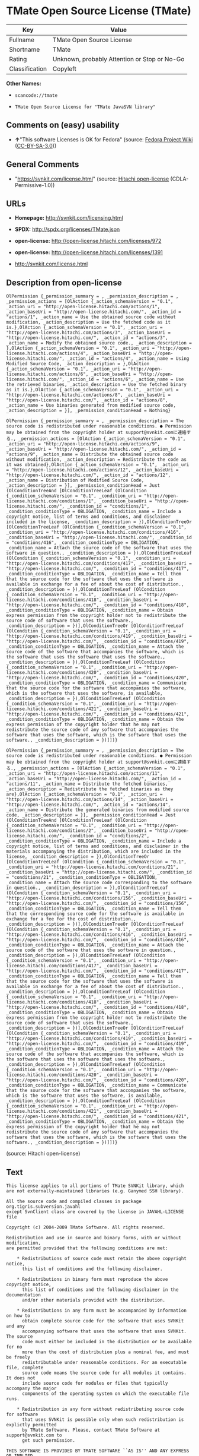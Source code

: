 * TMate Open Source License (TMate)

| Key              | Value                                          |
|------------------+------------------------------------------------|
| Fullname         | TMate Open Source License                      |
| Shortname        | TMate                                          |
| Rating           | Unknown, probably Attention or Stop or No-Go   |
| Classification   | Copyleft                                       |

*Other Names:*

- =scancode://tmate=

- =TMate Open Source License for "TMate JavaSVN library"=

** Comments on (easy) usability

- *↑*"This software Licenses is OK for Fedora" (source:
  [[https://fedoraproject.org/wiki/Licensing:Main?rd=Licensing][Fedora
  Project Wiki]]
  ([[https://creativecommons.org/licenses/by-sa/3.0/legalcode][CC-BY-SA-3.0]]))

** General Comments

- "https://svnkit.com/license.html" (source:
  [[https://github.com/Hitachi/open-license][Hitachi open-license]]
  (CDLA-Permissive-1.0))

** URLs

- *Homepage:* http://svnkit.com/licensing.html

- *SPDX:* http://spdx.org/licenses/TMate.json

- *open-license:* http://open-license.hitachi.com/licenses/972

- *open-license:* http://open-license.hitachi.com/licenses/1391

- http://svnkit.com/license.html

** Description from open-license

#+BEGIN_EXAMPLE
  OlPermission {_permission_summary = , _permission_description = , _permission_actions = [OlAction {_action_schemaVersion = "0.1", _action_uri = "http://open-license.hitachi.com/actions/1", _action_baseUri = "http://open-license.hitachi.com/", _action_id = "actions/1", _action_name = Use the obtained source code without modification, _action_description = Use the fetched code as it is.},OlAction {_action_schemaVersion = "0.1", _action_uri = "http://open-license.hitachi.com/actions/3", _action_baseUri = "http://open-license.hitachi.com/", _action_id = "actions/3", _action_name = Modify the obtained source code., _action_description = },OlAction {_action_schemaVersion = "0.1", _action_uri = "http://open-license.hitachi.com/actions/4", _action_baseUri = "http://open-license.hitachi.com/", _action_id = "actions/4", _action_name = Using Modified Source Code, _action_description = },OlAction {_action_schemaVersion = "0.1", _action_uri = "http://open-license.hitachi.com/actions/6", _action_baseUri = "http://open-license.hitachi.com/", _action_id = "actions/6", _action_name = Use the retrieved binaries, _action_description = Use the fetched binary as it is.},OlAction {_action_schemaVersion = "0.1", _action_uri = "http://open-license.hitachi.com/actions/8", _action_baseUri = "http://open-license.hitachi.com/", _action_id = "actions/8", _action_name = Use binaries generated from modified source code, _action_description = }], _permission_conditionHead = Nothing}
#+END_EXAMPLE

#+BEGIN_EXAMPLE
  OlPermission {_permission_summary = , _permission_description = The source code is redistributed under reasonable conditions. ● Permission may be obtained from the copyright holder at support@svnkit.comに連絡する., _permission_actions = [OlAction {_action_schemaVersion = "0.1", _action_uri = "http://open-license.hitachi.com/actions/9", _action_baseUri = "http://open-license.hitachi.com/", _action_id = "actions/9", _action_name = Distribute the obtained source code without modification, _action_description = Redistribute the code as it was obtained},OlAction {_action_schemaVersion = "0.1", _action_uri = "http://open-license.hitachi.com/actions/12", _action_baseUri = "http://open-license.hitachi.com/", _action_id = "actions/12", _action_name = Distribution of Modified Source Code, _action_description = }], _permission_conditionHead = Just (OlConditionTreeAnd [OlConditionTreeLeaf (OlCondition {_condition_schemaVersion = "0.1", _condition_uri = "http://open-license.hitachi.com/conditions/1", _condition_baseUri = "http://open-license.hitachi.com/", _condition_id = "conditions/1", _condition_conditionType = OBLIGATION, _condition_name = Include a copyright notice, list of terms and conditions, and disclaimer included in the license, _condition_description = }),OlConditionTreeOr [OlConditionTreeLeaf (OlCondition {_condition_schemaVersion = "0.1", _condition_uri = "http://open-license.hitachi.com/conditions/416", _condition_baseUri = "http://open-license.hitachi.com/", _condition_id = "conditions/416", _condition_conditionType = OBLIGATION, _condition_name = Attach the source code of the software that uses the software in question., _condition_description = }),OlConditionTreeLeaf (OlCondition {_condition_schemaVersion = "0.1", _condition_uri = "http://open-license.hitachi.com/conditions/417", _condition_baseUri = "http://open-license.hitachi.com/", _condition_id = "conditions/417", _condition_conditionType = OBLIGATION, _condition_name = Tell them that the source code for the software that uses the software is available in exchange for a fee of about the cost of distribution., _condition_description = }),OlConditionTreeLeaf (OlCondition {_condition_schemaVersion = "0.1", _condition_uri = "http://open-license.hitachi.com/conditions/418", _condition_baseUri = "http://open-license.hitachi.com/", _condition_id = "conditions/418", _condition_conditionType = OBLIGATION, _condition_name = Obtain express permission from the copyright holder not to redistribute the source code of software that uses the software., _condition_description = })],OlConditionTreeOr [OlConditionTreeLeaf (OlCondition {_condition_schemaVersion = "0.1", _condition_uri = "http://open-license.hitachi.com/conditions/419", _condition_baseUri = "http://open-license.hitachi.com/", _condition_id = "conditions/419", _condition_conditionType = OBLIGATION, _condition_name = Attach the source code of the software that accompanies the software, which is the software that uses the software that uses the software., _condition_description = }),OlConditionTreeLeaf (OlCondition {_condition_schemaVersion = "0.1", _condition_uri = "http://open-license.hitachi.com/conditions/420", _condition_baseUri = "http://open-license.hitachi.com/", _condition_id = "conditions/420", _condition_conditionType = OBLIGATION, _condition_name = Communicate that the source code for the software that accompanies the software, which is the software that uses the software, is available, _condition_description = }),OlConditionTreeLeaf (OlCondition {_condition_schemaVersion = "0.1", _condition_uri = "http://open-license.hitachi.com/conditions/421", _condition_baseUri = "http://open-license.hitachi.com/", _condition_id = "conditions/421", _condition_conditionType = OBLIGATION, _condition_name = Obtain the express permission of the copyright holder that he may not redistribute the source code of any software that accompanies the software that uses the software, which is the software that uses the software., _condition_description = })]])}
#+END_EXAMPLE

#+BEGIN_EXAMPLE
  OlPermission {_permission_summary = , _permission_description = The source code is redistributed under reasonable conditions. ● Permission may be obtained from the copyright holder at support@svnkit.comに連絡する., _permission_actions = [OlAction {_action_schemaVersion = "0.1", _action_uri = "http://open-license.hitachi.com/actions/11", _action_baseUri = "http://open-license.hitachi.com/", _action_id = "actions/11", _action_name = Distribute the fetched binaries, _action_description = Redistribute the fetched binaries as they are},OlAction {_action_schemaVersion = "0.1", _action_uri = "http://open-license.hitachi.com/actions/14", _action_baseUri = "http://open-license.hitachi.com/", _action_id = "actions/14", _action_name = Distribute the generated binaries from modified source code, _action_description = }], _permission_conditionHead = Just (OlConditionTreeAnd [OlConditionTreeLeaf (OlCondition {_condition_schemaVersion = "0.1", _condition_uri = "http://open-license.hitachi.com/conditions/2", _condition_baseUri = "http://open-license.hitachi.com/", _condition_id = "conditions/2", _condition_conditionType = OBLIGATION, _condition_name = Include a copyright notice, list of terms and conditions, and disclaimer in the materials accompanying the distribution, which are included in the license, _condition_description = }),OlConditionTreeOr [OlConditionTreeLeaf (OlCondition {_condition_schemaVersion = "0.1", _condition_uri = "http://open-license.hitachi.com/conditions/21", _condition_baseUri = "http://open-license.hitachi.com/", _condition_id = "conditions/21", _condition_conditionType = OBLIGATION, _condition_name = Attach the source code corresponding to the software in question., _condition_description = }),OlConditionTreeLeaf (OlCondition {_condition_schemaVersion = "0.1", _condition_uri = "http://open-license.hitachi.com/conditions/156", _condition_baseUri = "http://open-license.hitachi.com/", _condition_id = "conditions/156", _condition_conditionType = OBLIGATION, _condition_name = Tell them that the corresponding source code for the software is available in exchange for a fee for the cost of distribution., _condition_description = })],OlConditionTreeOr [OlConditionTreeLeaf (OlCondition {_condition_schemaVersion = "0.1", _condition_uri = "http://open-license.hitachi.com/conditions/416", _condition_baseUri = "http://open-license.hitachi.com/", _condition_id = "conditions/416", _condition_conditionType = OBLIGATION, _condition_name = Attach the source code of the software that uses the software in question., _condition_description = }),OlConditionTreeLeaf (OlCondition {_condition_schemaVersion = "0.1", _condition_uri = "http://open-license.hitachi.com/conditions/417", _condition_baseUri = "http://open-license.hitachi.com/", _condition_id = "conditions/417", _condition_conditionType = OBLIGATION, _condition_name = Tell them that the source code for the software that uses the software is available in exchange for a fee of about the cost of distribution., _condition_description = }),OlConditionTreeLeaf (OlCondition {_condition_schemaVersion = "0.1", _condition_uri = "http://open-license.hitachi.com/conditions/418", _condition_baseUri = "http://open-license.hitachi.com/", _condition_id = "conditions/418", _condition_conditionType = OBLIGATION, _condition_name = Obtain express permission from the copyright holder not to redistribute the source code of software that uses the software., _condition_description = })],OlConditionTreeOr [OlConditionTreeLeaf (OlCondition {_condition_schemaVersion = "0.1", _condition_uri = "http://open-license.hitachi.com/conditions/419", _condition_baseUri = "http://open-license.hitachi.com/", _condition_id = "conditions/419", _condition_conditionType = OBLIGATION, _condition_name = Attach the source code of the software that accompanies the software, which is the software that uses the software that uses the software., _condition_description = }),OlConditionTreeLeaf (OlCondition {_condition_schemaVersion = "0.1", _condition_uri = "http://open-license.hitachi.com/conditions/420", _condition_baseUri = "http://open-license.hitachi.com/", _condition_id = "conditions/420", _condition_conditionType = OBLIGATION, _condition_name = Communicate that the source code for the software that accompanies the software, which is the software that uses the software, is available, _condition_description = }),OlConditionTreeLeaf (OlCondition {_condition_schemaVersion = "0.1", _condition_uri = "http://open-license.hitachi.com/conditions/421", _condition_baseUri = "http://open-license.hitachi.com/", _condition_id = "conditions/421", _condition_conditionType = OBLIGATION, _condition_name = Obtain the express permission of the copyright holder that he may not redistribute the source code of any software that accompanies the software that uses the software, which is the software that uses the software., _condition_description = })]])}
#+END_EXAMPLE

(source: Hitachi open-license)

** Text

#+BEGIN_EXAMPLE
  This license applies to all portions of TMate SVNKit library, which 
  are not externally-maintained libraries (e.g. Ganymed SSH library).

  All the source code and compiled classes in package org.tigris.subversion.javahl
  except SvnClient class are covered by the license in JAVAHL-LICENSE file

  Copyright (c) 2004-2009 TMate Software. All rights reserved.

  Redistribution and use in source and binary forms, with or without modification, 
  are permitted provided that the following conditions are met:

      * Redistributions of source code must retain the above copyright notice, 
        this list of conditions and the following disclaimer.
        
      * Redistributions in binary form must reproduce the above copyright notice, 
        this list of conditions and the following disclaimer in the documentation 
        and/or other materials provided with the distribution.
        
      * Redistributions in any form must be accompanied by information on how to 
        obtain complete source code for the software that uses SVNKit and any 
        accompanying software that uses the software that uses SVNKit. The source 
        code must either be included in the distribution or be available for no 
        more than the cost of distribution plus a nominal fee, and must be freely 
        redistributable under reasonable conditions. For an executable file, complete 
        source code means the source code for all modules it contains. It does not 
        include source code for modules or files that typically accompany the major 
        components of the operating system on which the executable file runs.
        
      * Redistribution in any form without redistributing source code for software 
        that uses SVNKit is possible only when such redistribution is explictly permitted 
        by TMate Software. Please, contact TMate Software at support@svnkit.com to 
        get such permission.

  THIS SOFTWARE IS PROVIDED BY TMATE SOFTWARE ``AS IS'' AND ANY EXPRESS OR IMPLIED
  WARRANTIES, INCLUDING, BUT NOT LIMITED TO, THE IMPLIED WARRANTIES OF 
  MERCHANTABILITY, FITNESS FOR A PARTICULAR PURPOSE, OR NON-INFRINGEMENT, ARE 
  DISCLAIMED. 

  IN NO EVENT SHALL TMATE SOFTWARE BE LIABLE FOR ANY DIRECT, INDIRECT, 
  INCIDENTAL, SPECIAL, EXEMPLARY, OR CONSEQUENTIAL DAMAGES (INCLUDING, BUT NOT 
  LIMITED TO, PROCUREMENT OF SUBSTITUTE GOODS OR SERVICES; LOSS OF USE, DATA, OR 
  PROFITS; OR BUSINESS INTERRUPTION) HOWEVER CAUSED AND ON ANY THEORY OF 
  LIABILITY, WHETHER IN CONTRACT, STRICT LIABILITY, OR TORT (INCLUDING NEGLIGENCE 
  OR OTHERWISE) ARISING IN ANY WAY OUT OF THE USE OF THIS SOFTWARE, EVEN IF 
  ADVISED OF THE POSSIBILITY OF SUCH DAMAGE.
#+END_EXAMPLE

--------------

** Raw Data

*** Facts

- LicenseName

- [[https://spdx.org/licenses/TMate.html][SPDX]] (all data [in this
  repository] is generated)

- [[https://github.com/nexB/scancode-toolkit/blob/develop/src/licensedcode/data/licenses/tmate.yml][Scancode]]
  (CC0-1.0)

- [[https://fedoraproject.org/wiki/Licensing:Main?rd=Licensing][Fedora
  Project Wiki]]
  ([[https://creativecommons.org/licenses/by-sa/3.0/legalcode][CC-BY-SA-3.0]])

- [[https://github.com/Hitachi/open-license][Hitachi open-license]]
  (CDLA-Permissive-1.0)

- [[https://github.com/Hitachi/open-license][Hitachi open-license]]
  (CDLA-Permissive-1.0)

*** Raw JSON

#+BEGIN_EXAMPLE
  {
      "__impliedNames": [
          "TMate",
          "TMate Open Source License",
          "scancode://tmate",
          "TMate Open Source License for \"TMate JavaSVN library\""
      ],
      "__impliedId": "TMate",
      "__isFsfFree": true,
      "__impliedAmbiguousNames": [
          "TMate"
      ],
      "__impliedComments": [
          [
              "Hitachi open-license",
              [
                  "https://svnkit.com/license.html"
              ]
          ]
      ],
      "facts": {
          "LicenseName": {
              "implications": {
                  "__impliedNames": [
                      "TMate"
                  ],
                  "__impliedId": "TMate"
              },
              "shortname": "TMate",
              "otherNames": []
          },
          "SPDX": {
              "isSPDXLicenseDeprecated": false,
              "spdxFullName": "TMate Open Source License",
              "spdxDetailsURL": "http://spdx.org/licenses/TMate.json",
              "_sourceURL": "https://spdx.org/licenses/TMate.html",
              "spdxLicIsOSIApproved": false,
              "spdxSeeAlso": [
                  "http://svnkit.com/license.html"
              ],
              "_implications": {
                  "__impliedNames": [
                      "TMate",
                      "TMate Open Source License"
                  ],
                  "__impliedId": "TMate",
                  "__isOsiApproved": false,
                  "__impliedURLs": [
                      [
                          "SPDX",
                          "http://spdx.org/licenses/TMate.json"
                      ],
                      [
                          null,
                          "http://svnkit.com/license.html"
                      ]
                  ]
              },
              "spdxLicenseId": "TMate"
          },
          "Fedora Project Wiki": {
              "GPLv2 Compat?": "NO",
              "rating": "Good",
              "Upstream URL": "http://svnkit.com/license.html",
              "GPLv3 Compat?": "NO",
              "Short Name": "TMate",
              "licenseType": "license",
              "_sourceURL": "https://fedoraproject.org/wiki/Licensing:Main?rd=Licensing",
              "Full Name": "TMate Open Source License",
              "FSF Free?": "Yes",
              "_implications": {
                  "__impliedNames": [
                      "TMate Open Source License"
                  ],
                  "__isFsfFree": true,
                  "__impliedAmbiguousNames": [
                      "TMate"
                  ],
                  "__impliedJudgement": [
                      [
                          "Fedora Project Wiki",
                          {
                              "tag": "PositiveJudgement",
                              "contents": "This software Licenses is OK for Fedora"
                          }
                      ]
                  ]
              }
          },
          "Scancode": {
              "otherUrls": null,
              "homepageUrl": "http://svnkit.com/licensing.html",
              "shortName": "TMate Open Source License",
              "textUrls": null,
              "text": "This license applies to all portions of TMate SVNKit library, which \nare not externally-maintained libraries (e.g. Ganymed SSH library).\n\nAll the source code and compiled classes in package org.tigris.subversion.javahl\nexcept SvnClient class are covered by the license in JAVAHL-LICENSE file\n\nCopyright (c) 2004-2009 TMate Software. All rights reserved.\n\nRedistribution and use in source and binary forms, with or without modification, \nare permitted provided that the following conditions are met:\n\n    * Redistributions of source code must retain the above copyright notice, \n      this list of conditions and the following disclaimer.\n      \n    * Redistributions in binary form must reproduce the above copyright notice, \n      this list of conditions and the following disclaimer in the documentation \n      and/or other materials provided with the distribution.\n      \n    * Redistributions in any form must be accompanied by information on how to \n      obtain complete source code for the software that uses SVNKit and any \n      accompanying software that uses the software that uses SVNKit. The source \n      code must either be included in the distribution or be available for no \n      more than the cost of distribution plus a nominal fee, and must be freely \n      redistributable under reasonable conditions. For an executable file, complete \n      source code means the source code for all modules it contains. It does not \n      include source code for modules or files that typically accompany the major \n      components of the operating system on which the executable file runs.\n      \n    * Redistribution in any form without redistributing source code for software \n      that uses SVNKit is possible only when such redistribution is explictly permitted \n      by TMate Software. Please, contact TMate Software at support@svnkit.com to \n      get such permission.\n\nTHIS SOFTWARE IS PROVIDED BY TMATE SOFTWARE ``AS IS'' AND ANY EXPRESS OR IMPLIED\nWARRANTIES, INCLUDING, BUT NOT LIMITED TO, THE IMPLIED WARRANTIES OF \nMERCHANTABILITY, FITNESS FOR A PARTICULAR PURPOSE, OR NON-INFRINGEMENT, ARE \nDISCLAIMED. \n\nIN NO EVENT SHALL TMATE SOFTWARE BE LIABLE FOR ANY DIRECT, INDIRECT, \nINCIDENTAL, SPECIAL, EXEMPLARY, OR CONSEQUENTIAL DAMAGES (INCLUDING, BUT NOT \nLIMITED TO, PROCUREMENT OF SUBSTITUTE GOODS OR SERVICES; LOSS OF USE, DATA, OR \nPROFITS; OR BUSINESS INTERRUPTION) HOWEVER CAUSED AND ON ANY THEORY OF \nLIABILITY, WHETHER IN CONTRACT, STRICT LIABILITY, OR TORT (INCLUDING NEGLIGENCE \nOR OTHERWISE) ARISING IN ANY WAY OUT OF THE USE OF THIS SOFTWARE, EVEN IF \nADVISED OF THE POSSIBILITY OF SUCH DAMAGE.",
              "category": "Copyleft",
              "osiUrl": null,
              "owner": "SVNKit (TMate)",
              "_sourceURL": "https://github.com/nexB/scancode-toolkit/blob/develop/src/licensedcode/data/licenses/tmate.yml",
              "key": "tmate",
              "name": "TMate Open Source License",
              "spdxId": "TMate",
              "notes": null,
              "_implications": {
                  "__impliedNames": [
                      "scancode://tmate",
                      "TMate Open Source License",
                      "TMate"
                  ],
                  "__impliedId": "TMate",
                  "__impliedCopyleft": [
                      [
                          "Scancode",
                          "Copyleft"
                      ]
                  ],
                  "__calculatedCopyleft": "Copyleft",
                  "__impliedText": "This license applies to all portions of TMate SVNKit library, which \nare not externally-maintained libraries (e.g. Ganymed SSH library).\n\nAll the source code and compiled classes in package org.tigris.subversion.javahl\nexcept SvnClient class are covered by the license in JAVAHL-LICENSE file\n\nCopyright (c) 2004-2009 TMate Software. All rights reserved.\n\nRedistribution and use in source and binary forms, with or without modification, \nare permitted provided that the following conditions are met:\n\n    * Redistributions of source code must retain the above copyright notice, \n      this list of conditions and the following disclaimer.\n      \n    * Redistributions in binary form must reproduce the above copyright notice, \n      this list of conditions and the following disclaimer in the documentation \n      and/or other materials provided with the distribution.\n      \n    * Redistributions in any form must be accompanied by information on how to \n      obtain complete source code for the software that uses SVNKit and any \n      accompanying software that uses the software that uses SVNKit. The source \n      code must either be included in the distribution or be available for no \n      more than the cost of distribution plus a nominal fee, and must be freely \n      redistributable under reasonable conditions. For an executable file, complete \n      source code means the source code for all modules it contains. It does not \n      include source code for modules or files that typically accompany the major \n      components of the operating system on which the executable file runs.\n      \n    * Redistribution in any form without redistributing source code for software \n      that uses SVNKit is possible only when such redistribution is explictly permitted \n      by TMate Software. Please, contact TMate Software at support@svnkit.com to \n      get such permission.\n\nTHIS SOFTWARE IS PROVIDED BY TMATE SOFTWARE ``AS IS'' AND ANY EXPRESS OR IMPLIED\nWARRANTIES, INCLUDING, BUT NOT LIMITED TO, THE IMPLIED WARRANTIES OF \nMERCHANTABILITY, FITNESS FOR A PARTICULAR PURPOSE, OR NON-INFRINGEMENT, ARE \nDISCLAIMED. \n\nIN NO EVENT SHALL TMATE SOFTWARE BE LIABLE FOR ANY DIRECT, INDIRECT, \nINCIDENTAL, SPECIAL, EXEMPLARY, OR CONSEQUENTIAL DAMAGES (INCLUDING, BUT NOT \nLIMITED TO, PROCUREMENT OF SUBSTITUTE GOODS OR SERVICES; LOSS OF USE, DATA, OR \nPROFITS; OR BUSINESS INTERRUPTION) HOWEVER CAUSED AND ON ANY THEORY OF \nLIABILITY, WHETHER IN CONTRACT, STRICT LIABILITY, OR TORT (INCLUDING NEGLIGENCE \nOR OTHERWISE) ARISING IN ANY WAY OUT OF THE USE OF THIS SOFTWARE, EVEN IF \nADVISED OF THE POSSIBILITY OF SUCH DAMAGE.",
                  "__impliedURLs": [
                      [
                          "Homepage",
                          "http://svnkit.com/licensing.html"
                      ]
                  ]
              }
          },
          "Hitachi open-license": {
              "summary": "https://svnkit.com/license.html",
              "permissionsStr": "[OlPermission {_permission_summary = , _permission_description = , _permission_actions = [OlAction {_action_schemaVersion = \"0.1\", _action_uri = \"http://open-license.hitachi.com/actions/1\", _action_baseUri = \"http://open-license.hitachi.com/\", _action_id = \"actions/1\", _action_name = Use the obtained source code without modification, _action_description = Use the fetched code as it is.},OlAction {_action_schemaVersion = \"0.1\", _action_uri = \"http://open-license.hitachi.com/actions/3\", _action_baseUri = \"http://open-license.hitachi.com/\", _action_id = \"actions/3\", _action_name = Modify the obtained source code., _action_description = },OlAction {_action_schemaVersion = \"0.1\", _action_uri = \"http://open-license.hitachi.com/actions/4\", _action_baseUri = \"http://open-license.hitachi.com/\", _action_id = \"actions/4\", _action_name = Using Modified Source Code, _action_description = },OlAction {_action_schemaVersion = \"0.1\", _action_uri = \"http://open-license.hitachi.com/actions/6\", _action_baseUri = \"http://open-license.hitachi.com/\", _action_id = \"actions/6\", _action_name = Use the retrieved binaries, _action_description = Use the fetched binary as it is.},OlAction {_action_schemaVersion = \"0.1\", _action_uri = \"http://open-license.hitachi.com/actions/8\", _action_baseUri = \"http://open-license.hitachi.com/\", _action_id = \"actions/8\", _action_name = Use binaries generated from modified source code, _action_description = }], _permission_conditionHead = Nothing},OlPermission {_permission_summary = , _permission_description = The source code is redistributed under reasonable conditions. â Permission may be obtained from the copyright holder at support@svnkit.comã«é£çµ¡ãã., _permission_actions = [OlAction {_action_schemaVersion = \"0.1\", _action_uri = \"http://open-license.hitachi.com/actions/9\", _action_baseUri = \"http://open-license.hitachi.com/\", _action_id = \"actions/9\", _action_name = Distribute the obtained source code without modification, _action_description = Redistribute the code as it was obtained},OlAction {_action_schemaVersion = \"0.1\", _action_uri = \"http://open-license.hitachi.com/actions/12\", _action_baseUri = \"http://open-license.hitachi.com/\", _action_id = \"actions/12\", _action_name = Distribution of Modified Source Code, _action_description = }], _permission_conditionHead = Just (OlConditionTreeAnd [OlConditionTreeLeaf (OlCondition {_condition_schemaVersion = \"0.1\", _condition_uri = \"http://open-license.hitachi.com/conditions/1\", _condition_baseUri = \"http://open-license.hitachi.com/\", _condition_id = \"conditions/1\", _condition_conditionType = OBLIGATION, _condition_name = Include a copyright notice, list of terms and conditions, and disclaimer included in the license, _condition_description = }),OlConditionTreeOr [OlConditionTreeLeaf (OlCondition {_condition_schemaVersion = \"0.1\", _condition_uri = \"http://open-license.hitachi.com/conditions/416\", _condition_baseUri = \"http://open-license.hitachi.com/\", _condition_id = \"conditions/416\", _condition_conditionType = OBLIGATION, _condition_name = Attach the source code of the software that uses the software in question., _condition_description = }),OlConditionTreeLeaf (OlCondition {_condition_schemaVersion = \"0.1\", _condition_uri = \"http://open-license.hitachi.com/conditions/417\", _condition_baseUri = \"http://open-license.hitachi.com/\", _condition_id = \"conditions/417\", _condition_conditionType = OBLIGATION, _condition_name = Tell them that the source code for the software that uses the software is available in exchange for a fee of about the cost of distribution., _condition_description = }),OlConditionTreeLeaf (OlCondition {_condition_schemaVersion = \"0.1\", _condition_uri = \"http://open-license.hitachi.com/conditions/418\", _condition_baseUri = \"http://open-license.hitachi.com/\", _condition_id = \"conditions/418\", _condition_conditionType = OBLIGATION, _condition_name = Obtain express permission from the copyright holder not to redistribute the source code of software that uses the software., _condition_description = })],OlConditionTreeOr [OlConditionTreeLeaf (OlCondition {_condition_schemaVersion = \"0.1\", _condition_uri = \"http://open-license.hitachi.com/conditions/419\", _condition_baseUri = \"http://open-license.hitachi.com/\", _condition_id = \"conditions/419\", _condition_conditionType = OBLIGATION, _condition_name = Attach the source code of the software that accompanies the software, which is the software that uses the software that uses the software., _condition_description = }),OlConditionTreeLeaf (OlCondition {_condition_schemaVersion = \"0.1\", _condition_uri = \"http://open-license.hitachi.com/conditions/420\", _condition_baseUri = \"http://open-license.hitachi.com/\", _condition_id = \"conditions/420\", _condition_conditionType = OBLIGATION, _condition_name = Communicate that the source code for the software that accompanies the software, which is the software that uses the software, is available, _condition_description = }),OlConditionTreeLeaf (OlCondition {_condition_schemaVersion = \"0.1\", _condition_uri = \"http://open-license.hitachi.com/conditions/421\", _condition_baseUri = \"http://open-license.hitachi.com/\", _condition_id = \"conditions/421\", _condition_conditionType = OBLIGATION, _condition_name = Obtain the express permission of the copyright holder that he may not redistribute the source code of any software that accompanies the software that uses the software, which is the software that uses the software., _condition_description = })]])},OlPermission {_permission_summary = , _permission_description = The source code is redistributed under reasonable conditions. â Permission may be obtained from the copyright holder at support@svnkit.comã«é£çµ¡ãã., _permission_actions = [OlAction {_action_schemaVersion = \"0.1\", _action_uri = \"http://open-license.hitachi.com/actions/11\", _action_baseUri = \"http://open-license.hitachi.com/\", _action_id = \"actions/11\", _action_name = Distribute the fetched binaries, _action_description = Redistribute the fetched binaries as they are},OlAction {_action_schemaVersion = \"0.1\", _action_uri = \"http://open-license.hitachi.com/actions/14\", _action_baseUri = \"http://open-license.hitachi.com/\", _action_id = \"actions/14\", _action_name = Distribute the generated binaries from modified source code, _action_description = }], _permission_conditionHead = Just (OlConditionTreeAnd [OlConditionTreeLeaf (OlCondition {_condition_schemaVersion = \"0.1\", _condition_uri = \"http://open-license.hitachi.com/conditions/2\", _condition_baseUri = \"http://open-license.hitachi.com/\", _condition_id = \"conditions/2\", _condition_conditionType = OBLIGATION, _condition_name = Include a copyright notice, list of terms and conditions, and disclaimer in the materials accompanying the distribution, which are included in the license, _condition_description = }),OlConditionTreeOr [OlConditionTreeLeaf (OlCondition {_condition_schemaVersion = \"0.1\", _condition_uri = \"http://open-license.hitachi.com/conditions/21\", _condition_baseUri = \"http://open-license.hitachi.com/\", _condition_id = \"conditions/21\", _condition_conditionType = OBLIGATION, _condition_name = Attach the source code corresponding to the software in question., _condition_description = }),OlConditionTreeLeaf (OlCondition {_condition_schemaVersion = \"0.1\", _condition_uri = \"http://open-license.hitachi.com/conditions/156\", _condition_baseUri = \"http://open-license.hitachi.com/\", _condition_id = \"conditions/156\", _condition_conditionType = OBLIGATION, _condition_name = Tell them that the corresponding source code for the software is available in exchange for a fee for the cost of distribution., _condition_description = })],OlConditionTreeOr [OlConditionTreeLeaf (OlCondition {_condition_schemaVersion = \"0.1\", _condition_uri = \"http://open-license.hitachi.com/conditions/416\", _condition_baseUri = \"http://open-license.hitachi.com/\", _condition_id = \"conditions/416\", _condition_conditionType = OBLIGATION, _condition_name = Attach the source code of the software that uses the software in question., _condition_description = }),OlConditionTreeLeaf (OlCondition {_condition_schemaVersion = \"0.1\", _condition_uri = \"http://open-license.hitachi.com/conditions/417\", _condition_baseUri = \"http://open-license.hitachi.com/\", _condition_id = \"conditions/417\", _condition_conditionType = OBLIGATION, _condition_name = Tell them that the source code for the software that uses the software is available in exchange for a fee of about the cost of distribution., _condition_description = }),OlConditionTreeLeaf (OlCondition {_condition_schemaVersion = \"0.1\", _condition_uri = \"http://open-license.hitachi.com/conditions/418\", _condition_baseUri = \"http://open-license.hitachi.com/\", _condition_id = \"conditions/418\", _condition_conditionType = OBLIGATION, _condition_name = Obtain express permission from the copyright holder not to redistribute the source code of software that uses the software., _condition_description = })],OlConditionTreeOr [OlConditionTreeLeaf (OlCondition {_condition_schemaVersion = \"0.1\", _condition_uri = \"http://open-license.hitachi.com/conditions/419\", _condition_baseUri = \"http://open-license.hitachi.com/\", _condition_id = \"conditions/419\", _condition_conditionType = OBLIGATION, _condition_name = Attach the source code of the software that accompanies the software, which is the software that uses the software that uses the software., _condition_description = }),OlConditionTreeLeaf (OlCondition {_condition_schemaVersion = \"0.1\", _condition_uri = \"http://open-license.hitachi.com/conditions/420\", _condition_baseUri = \"http://open-license.hitachi.com/\", _condition_id = \"conditions/420\", _condition_conditionType = OBLIGATION, _condition_name = Communicate that the source code for the software that accompanies the software, which is the software that uses the software, is available, _condition_description = }),OlConditionTreeLeaf (OlCondition {_condition_schemaVersion = \"0.1\", _condition_uri = \"http://open-license.hitachi.com/conditions/421\", _condition_baseUri = \"http://open-license.hitachi.com/\", _condition_id = \"conditions/421\", _condition_conditionType = OBLIGATION, _condition_name = Obtain the express permission of the copyright holder that he may not redistribute the source code of any software that accompanies the software that uses the software, which is the software that uses the software., _condition_description = })]])}]",
              "notices": [
                  {
                      "content": "the software is provided by the copyright holder \"as-is\" and without any warranties of any kind, either express or implied, including, but not limited to, warranties of merchantability, fitness for a particular purpose, and non-infringement. The warranties include, but are not limited to, the implied warranties of commercial applicability, fitness for a particular purpose, and non-infringement.",
                      "description": "There is no guarantee."
                  },
                  {
                      "content": "The copyright holder may be liable for direct, indirect, and incidental damages arising from the use of the software, regardless of the cause of the damage, and regardless of whether the liability is based on contract, strict liability, or tort (including negligence), even if he or she has been advised of the possibility of such damages. in no event shall you be liable for any damages, incidental, special, exemplary, or consequential damages (including, but not limited to, compensation for procurement of substitute or substitute services, loss of use, loss of data, loss of profits, or business interruption) "
                  }
              ],
              "_sourceURL": "http://open-license.hitachi.com/licenses/972",
              "content": "The TMate Open Source License.\r\n\r\nThis license applies to all portions of TMate SVNKit library, which \r\nare not externally-maintained libraries (e.g. Ganymed SSH library).\r\n\r\nAll the source code and compiled classes in package org.tigris.subversion.javahl\r\nexcept SvnClient class are covered by the license in JAVAHL-LICENSE file\r\n\r\nCopyright (c) 2004-2012 TMate Software. All rights reserved.\r\n\r\nRedistribution and use in source and binary forms, with or without modification, \r\nare permitted provided that the following conditions are met:\r\n\r\n    * Redistributions of source code must retain the above copyright notice, \r\n      this list of conditions and the following disclaimer.\r\n      \r\n    * Redistributions in binary form must reproduce the above copyright notice, \r\n      this list of conditions and the following disclaimer in the documentation \r\n      and/or other materials provided with the distribution.\r\n      \r\n    * Redistributions in any form must be accompanied by information on how to \r\n      obtain complete source code for the software that uses SVNKit and any \r\n      accompanying software that uses the software that uses SVNKit. The source \r\n      code must either be included in the distribution or be available for no \r\n      more than the cost of distribution plus a nominal fee, and must be freely \r\n      redistributable under reasonable conditions. For an executable file, complete \r\n      source code means the source code for all modules it contains. It does not \r\n      include source code for modules or files that typically accompany the major \r\n      components of the operating system on which the executable file runs.\r\n      \r\n    * Redistribution in any form without redistributing source code for software \r\n      that uses SVNKit is possible only when such redistribution is explictly permitted \r\n      by TMate Software. Please, contact TMate Software at support@svnkit.com to \r\n      get such permission.\r\n\r\nTHIS SOFTWARE IS PROVIDED BY TMATE SOFTWARE ``AS IS'' AND ANY EXPRESS OR IMPLIED\r\nWARRANTIES, INCLUDING, BUT NOT LIMITED TO, THE IMPLIED WARRANTIES OF \r\nMERCHANTABILITY, FITNESS FOR A PARTICULAR PURPOSE, OR NON-INFRINGEMENT, ARE \r\nDISCLAIMED. \r\n\r\nIN NO EVENT SHALL TMATE SOFTWARE BE LIABLE FOR ANY DIRECT, INDIRECT, \r\nINCIDENTAL, SPECIAL, EXEMPLARY, OR CONSEQUENTIAL DAMAGES (INCLUDING, BUT NOT \r\nLIMITED TO, PROCUREMENT OF SUBSTITUTE GOODS OR SERVICES; LOSS OF USE, DATA, OR \r\nPROFITS; OR BUSINESS INTERRUPTION) HOWEVER CAUSED AND ON ANY THEORY OF \r\nLIABILITY, WHETHER IN CONTRACT, STRICT LIABILITY, OR TORT (INCLUDING NEGLIGENCE \r\nOR OTHERWISE) ARISING IN ANY WAY OUT OF THE USE OF THIS SOFTWARE, EVEN IF \r\nADVISED OF THE POSSIBILITY OF SUCH DAMAGE.",
              "name": "TMate Open Source License",
              "permissions": [
                  {
                      "actions": [
                          {
                              "name": "Use the obtained source code without modification",
                              "description": "Use the fetched code as it is."
                          },
                          {
                              "name": "Modify the obtained source code."
                          },
                          {
                              "name": "Using Modified Source Code"
                          },
                          {
                              "name": "Use the retrieved binaries",
                              "description": "Use the fetched binary as it is."
                          },
                          {
                              "name": "Use binaries generated from modified source code"
                          }
                      ],
                      "_str": "OlPermission {_permission_summary = , _permission_description = , _permission_actions = [OlAction {_action_schemaVersion = \"0.1\", _action_uri = \"http://open-license.hitachi.com/actions/1\", _action_baseUri = \"http://open-license.hitachi.com/\", _action_id = \"actions/1\", _action_name = Use the obtained source code without modification, _action_description = Use the fetched code as it is.},OlAction {_action_schemaVersion = \"0.1\", _action_uri = \"http://open-license.hitachi.com/actions/3\", _action_baseUri = \"http://open-license.hitachi.com/\", _action_id = \"actions/3\", _action_name = Modify the obtained source code., _action_description = },OlAction {_action_schemaVersion = \"0.1\", _action_uri = \"http://open-license.hitachi.com/actions/4\", _action_baseUri = \"http://open-license.hitachi.com/\", _action_id = \"actions/4\", _action_name = Using Modified Source Code, _action_description = },OlAction {_action_schemaVersion = \"0.1\", _action_uri = \"http://open-license.hitachi.com/actions/6\", _action_baseUri = \"http://open-license.hitachi.com/\", _action_id = \"actions/6\", _action_name = Use the retrieved binaries, _action_description = Use the fetched binary as it is.},OlAction {_action_schemaVersion = \"0.1\", _action_uri = \"http://open-license.hitachi.com/actions/8\", _action_baseUri = \"http://open-license.hitachi.com/\", _action_id = \"actions/8\", _action_name = Use binaries generated from modified source code, _action_description = }], _permission_conditionHead = Nothing}",
                      "conditions": null
                  },
                  {
                      "actions": [
                          {
                              "name": "Distribute the obtained source code without modification",
                              "description": "Redistribute the code as it was obtained"
                          },
                          {
                              "name": "Distribution of Modified Source Code"
                          }
                      ],
                      "_str": "OlPermission {_permission_summary = , _permission_description = The source code is redistributed under reasonable conditions. â Permission may be obtained from the copyright holder at support@svnkit.comã«é£çµ¡ãã., _permission_actions = [OlAction {_action_schemaVersion = \"0.1\", _action_uri = \"http://open-license.hitachi.com/actions/9\", _action_baseUri = \"http://open-license.hitachi.com/\", _action_id = \"actions/9\", _action_name = Distribute the obtained source code without modification, _action_description = Redistribute the code as it was obtained},OlAction {_action_schemaVersion = \"0.1\", _action_uri = \"http://open-license.hitachi.com/actions/12\", _action_baseUri = \"http://open-license.hitachi.com/\", _action_id = \"actions/12\", _action_name = Distribution of Modified Source Code, _action_description = }], _permission_conditionHead = Just (OlConditionTreeAnd [OlConditionTreeLeaf (OlCondition {_condition_schemaVersion = \"0.1\", _condition_uri = \"http://open-license.hitachi.com/conditions/1\", _condition_baseUri = \"http://open-license.hitachi.com/\", _condition_id = \"conditions/1\", _condition_conditionType = OBLIGATION, _condition_name = Include a copyright notice, list of terms and conditions, and disclaimer included in the license, _condition_description = }),OlConditionTreeOr [OlConditionTreeLeaf (OlCondition {_condition_schemaVersion = \"0.1\", _condition_uri = \"http://open-license.hitachi.com/conditions/416\", _condition_baseUri = \"http://open-license.hitachi.com/\", _condition_id = \"conditions/416\", _condition_conditionType = OBLIGATION, _condition_name = Attach the source code of the software that uses the software in question., _condition_description = }),OlConditionTreeLeaf (OlCondition {_condition_schemaVersion = \"0.1\", _condition_uri = \"http://open-license.hitachi.com/conditions/417\", _condition_baseUri = \"http://open-license.hitachi.com/\", _condition_id = \"conditions/417\", _condition_conditionType = OBLIGATION, _condition_name = Tell them that the source code for the software that uses the software is available in exchange for a fee of about the cost of distribution., _condition_description = }),OlConditionTreeLeaf (OlCondition {_condition_schemaVersion = \"0.1\", _condition_uri = \"http://open-license.hitachi.com/conditions/418\", _condition_baseUri = \"http://open-license.hitachi.com/\", _condition_id = \"conditions/418\", _condition_conditionType = OBLIGATION, _condition_name = Obtain express permission from the copyright holder not to redistribute the source code of software that uses the software., _condition_description = })],OlConditionTreeOr [OlConditionTreeLeaf (OlCondition {_condition_schemaVersion = \"0.1\", _condition_uri = \"http://open-license.hitachi.com/conditions/419\", _condition_baseUri = \"http://open-license.hitachi.com/\", _condition_id = \"conditions/419\", _condition_conditionType = OBLIGATION, _condition_name = Attach the source code of the software that accompanies the software, which is the software that uses the software that uses the software., _condition_description = }),OlConditionTreeLeaf (OlCondition {_condition_schemaVersion = \"0.1\", _condition_uri = \"http://open-license.hitachi.com/conditions/420\", _condition_baseUri = \"http://open-license.hitachi.com/\", _condition_id = \"conditions/420\", _condition_conditionType = OBLIGATION, _condition_name = Communicate that the source code for the software that accompanies the software, which is the software that uses the software, is available, _condition_description = }),OlConditionTreeLeaf (OlCondition {_condition_schemaVersion = \"0.1\", _condition_uri = \"http://open-license.hitachi.com/conditions/421\", _condition_baseUri = \"http://open-license.hitachi.com/\", _condition_id = \"conditions/421\", _condition_conditionType = OBLIGATION, _condition_name = Obtain the express permission of the copyright holder that he may not redistribute the source code of any software that accompanies the software that uses the software, which is the software that uses the software., _condition_description = })]])}",
                      "conditions": {
                          "AND": [
                              {
                                  "name": "Include a copyright notice, list of terms and conditions, and disclaimer included in the license",
                                  "type": "OBLIGATION"
                              },
                              {
                                  "OR": [
                                      {
                                          "name": "Attach the source code of the software that uses the software in question.",
                                          "type": "OBLIGATION"
                                      },
                                      {
                                          "name": "Tell them that the source code for the software that uses the software is available in exchange for a fee of about the cost of distribution.",
                                          "type": "OBLIGATION"
                                      },
                                      {
                                          "name": "Obtain express permission from the copyright holder not to redistribute the source code of software that uses the software.",
                                          "type": "OBLIGATION"
                                      }
                                  ]
                              },
                              {
                                  "OR": [
                                      {
                                          "name": "Attach the source code of the software that accompanies the software, which is the software that uses the software that uses the software.",
                                          "type": "OBLIGATION"
                                      },
                                      {
                                          "name": "Communicate that the source code for the software that accompanies the software, which is the software that uses the software, is available",
                                          "type": "OBLIGATION"
                                      },
                                      {
                                          "name": "Obtain the express permission of the copyright holder that he may not redistribute the source code of any software that accompanies the software that uses the software, which is the software that uses the software.",
                                          "type": "OBLIGATION"
                                      }
                                  ]
                              }
                          ]
                      },
                      "description": "The source code is redistributed under reasonable conditions. â Permission may be obtained from the copyright holder at support@svnkit.comã«é£çµ¡ãã."
                  },
                  {
                      "actions": [
                          {
                              "name": "Distribute the fetched binaries",
                              "description": "Redistribute the fetched binaries as they are"
                          },
                          {
                              "name": "Distribute the generated binaries from modified source code"
                          }
                      ],
                      "_str": "OlPermission {_permission_summary = , _permission_description = The source code is redistributed under reasonable conditions. â Permission may be obtained from the copyright holder at support@svnkit.comã«é£çµ¡ãã., _permission_actions = [OlAction {_action_schemaVersion = \"0.1\", _action_uri = \"http://open-license.hitachi.com/actions/11\", _action_baseUri = \"http://open-license.hitachi.com/\", _action_id = \"actions/11\", _action_name = Distribute the fetched binaries, _action_description = Redistribute the fetched binaries as they are},OlAction {_action_schemaVersion = \"0.1\", _action_uri = \"http://open-license.hitachi.com/actions/14\", _action_baseUri = \"http://open-license.hitachi.com/\", _action_id = \"actions/14\", _action_name = Distribute the generated binaries from modified source code, _action_description = }], _permission_conditionHead = Just (OlConditionTreeAnd [OlConditionTreeLeaf (OlCondition {_condition_schemaVersion = \"0.1\", _condition_uri = \"http://open-license.hitachi.com/conditions/2\", _condition_baseUri = \"http://open-license.hitachi.com/\", _condition_id = \"conditions/2\", _condition_conditionType = OBLIGATION, _condition_name = Include a copyright notice, list of terms and conditions, and disclaimer in the materials accompanying the distribution, which are included in the license, _condition_description = }),OlConditionTreeOr [OlConditionTreeLeaf (OlCondition {_condition_schemaVersion = \"0.1\", _condition_uri = \"http://open-license.hitachi.com/conditions/21\", _condition_baseUri = \"http://open-license.hitachi.com/\", _condition_id = \"conditions/21\", _condition_conditionType = OBLIGATION, _condition_name = Attach the source code corresponding to the software in question., _condition_description = }),OlConditionTreeLeaf (OlCondition {_condition_schemaVersion = \"0.1\", _condition_uri = \"http://open-license.hitachi.com/conditions/156\", _condition_baseUri = \"http://open-license.hitachi.com/\", _condition_id = \"conditions/156\", _condition_conditionType = OBLIGATION, _condition_name = Tell them that the corresponding source code for the software is available in exchange for a fee for the cost of distribution., _condition_description = })],OlConditionTreeOr [OlConditionTreeLeaf (OlCondition {_condition_schemaVersion = \"0.1\", _condition_uri = \"http://open-license.hitachi.com/conditions/416\", _condition_baseUri = \"http://open-license.hitachi.com/\", _condition_id = \"conditions/416\", _condition_conditionType = OBLIGATION, _condition_name = Attach the source code of the software that uses the software in question., _condition_description = }),OlConditionTreeLeaf (OlCondition {_condition_schemaVersion = \"0.1\", _condition_uri = \"http://open-license.hitachi.com/conditions/417\", _condition_baseUri = \"http://open-license.hitachi.com/\", _condition_id = \"conditions/417\", _condition_conditionType = OBLIGATION, _condition_name = Tell them that the source code for the software that uses the software is available in exchange for a fee of about the cost of distribution., _condition_description = }),OlConditionTreeLeaf (OlCondition {_condition_schemaVersion = \"0.1\", _condition_uri = \"http://open-license.hitachi.com/conditions/418\", _condition_baseUri = \"http://open-license.hitachi.com/\", _condition_id = \"conditions/418\", _condition_conditionType = OBLIGATION, _condition_name = Obtain express permission from the copyright holder not to redistribute the source code of software that uses the software., _condition_description = })],OlConditionTreeOr [OlConditionTreeLeaf (OlCondition {_condition_schemaVersion = \"0.1\", _condition_uri = \"http://open-license.hitachi.com/conditions/419\", _condition_baseUri = \"http://open-license.hitachi.com/\", _condition_id = \"conditions/419\", _condition_conditionType = OBLIGATION, _condition_name = Attach the source code of the software that accompanies the software, which is the software that uses the software that uses the software., _condition_description = }),OlConditionTreeLeaf (OlCondition {_condition_schemaVersion = \"0.1\", _condition_uri = \"http://open-license.hitachi.com/conditions/420\", _condition_baseUri = \"http://open-license.hitachi.com/\", _condition_id = \"conditions/420\", _condition_conditionType = OBLIGATION, _condition_name = Communicate that the source code for the software that accompanies the software, which is the software that uses the software, is available, _condition_description = }),OlConditionTreeLeaf (OlCondition {_condition_schemaVersion = \"0.1\", _condition_uri = \"http://open-license.hitachi.com/conditions/421\", _condition_baseUri = \"http://open-license.hitachi.com/\", _condition_id = \"conditions/421\", _condition_conditionType = OBLIGATION, _condition_name = Obtain the express permission of the copyright holder that he may not redistribute the source code of any software that accompanies the software that uses the software, which is the software that uses the software., _condition_description = })]])}",
                      "conditions": {
                          "AND": [
                              {
                                  "name": "Include a copyright notice, list of terms and conditions, and disclaimer in the materials accompanying the distribution, which are included in the license",
                                  "type": "OBLIGATION"
                              },
                              {
                                  "OR": [
                                      {
                                          "name": "Attach the source code corresponding to the software in question.",
                                          "type": "OBLIGATION"
                                      },
                                      {
                                          "name": "Tell them that the corresponding source code for the software is available in exchange for a fee for the cost of distribution.",
                                          "type": "OBLIGATION"
                                      }
                                  ]
                              },
                              {
                                  "OR": [
                                      {
                                          "name": "Attach the source code of the software that uses the software in question.",
                                          "type": "OBLIGATION"
                                      },
                                      {
                                          "name": "Tell them that the source code for the software that uses the software is available in exchange for a fee of about the cost of distribution.",
                                          "type": "OBLIGATION"
                                      },
                                      {
                                          "name": "Obtain express permission from the copyright holder not to redistribute the source code of software that uses the software.",
                                          "type": "OBLIGATION"
                                      }
                                  ]
                              },
                              {
                                  "OR": [
                                      {
                                          "name": "Attach the source code of the software that accompanies the software, which is the software that uses the software that uses the software.",
                                          "type": "OBLIGATION"
                                      },
                                      {
                                          "name": "Communicate that the source code for the software that accompanies the software, which is the software that uses the software, is available",
                                          "type": "OBLIGATION"
                                      },
                                      {
                                          "name": "Obtain the express permission of the copyright holder that he may not redistribute the source code of any software that accompanies the software that uses the software, which is the software that uses the software.",
                                          "type": "OBLIGATION"
                                      }
                                  ]
                              }
                          ]
                      },
                      "description": "The source code is redistributed under reasonable conditions. â Permission may be obtained from the copyright holder at support@svnkit.comã«é£çµ¡ãã."
                  }
              ],
              "_implications": {
                  "__impliedNames": [
                      "TMate Open Source License"
                  ],
                  "__impliedComments": [
                      [
                          "Hitachi open-license",
                          [
                              "https://svnkit.com/license.html"
                          ]
                      ]
                  ],
                  "__impliedText": "The TMate Open Source License.\r\n\r\nThis license applies to all portions of TMate SVNKit library, which \r\nare not externally-maintained libraries (e.g. Ganymed SSH library).\r\n\r\nAll the source code and compiled classes in package org.tigris.subversion.javahl\r\nexcept SvnClient class are covered by the license in JAVAHL-LICENSE file\r\n\r\nCopyright (c) 2004-2012 TMate Software. All rights reserved.\r\n\r\nRedistribution and use in source and binary forms, with or without modification, \r\nare permitted provided that the following conditions are met:\r\n\r\n    * Redistributions of source code must retain the above copyright notice, \r\n      this list of conditions and the following disclaimer.\r\n      \r\n    * Redistributions in binary form must reproduce the above copyright notice, \r\n      this list of conditions and the following disclaimer in the documentation \r\n      and/or other materials provided with the distribution.\r\n      \r\n    * Redistributions in any form must be accompanied by information on how to \r\n      obtain complete source code for the software that uses SVNKit and any \r\n      accompanying software that uses the software that uses SVNKit. The source \r\n      code must either be included in the distribution or be available for no \r\n      more than the cost of distribution plus a nominal fee, and must be freely \r\n      redistributable under reasonable conditions. For an executable file, complete \r\n      source code means the source code for all modules it contains. It does not \r\n      include source code for modules or files that typically accompany the major \r\n      components of the operating system on which the executable file runs.\r\n      \r\n    * Redistribution in any form without redistributing source code for software \r\n      that uses SVNKit is possible only when such redistribution is explictly permitted \r\n      by TMate Software. Please, contact TMate Software at support@svnkit.com to \r\n      get such permission.\r\n\r\nTHIS SOFTWARE IS PROVIDED BY TMATE SOFTWARE ``AS IS'' AND ANY EXPRESS OR IMPLIED\r\nWARRANTIES, INCLUDING, BUT NOT LIMITED TO, THE IMPLIED WARRANTIES OF \r\nMERCHANTABILITY, FITNESS FOR A PARTICULAR PURPOSE, OR NON-INFRINGEMENT, ARE \r\nDISCLAIMED. \r\n\r\nIN NO EVENT SHALL TMATE SOFTWARE BE LIABLE FOR ANY DIRECT, INDIRECT, \r\nINCIDENTAL, SPECIAL, EXEMPLARY, OR CONSEQUENTIAL DAMAGES (INCLUDING, BUT NOT \r\nLIMITED TO, PROCUREMENT OF SUBSTITUTE GOODS OR SERVICES; LOSS OF USE, DATA, OR \r\nPROFITS; OR BUSINESS INTERRUPTION) HOWEVER CAUSED AND ON ANY THEORY OF \r\nLIABILITY, WHETHER IN CONTRACT, STRICT LIABILITY, OR TORT (INCLUDING NEGLIGENCE \r\nOR OTHERWISE) ARISING IN ANY WAY OUT OF THE USE OF THIS SOFTWARE, EVEN IF \r\nADVISED OF THE POSSIBILITY OF SUCH DAMAGE.",
                  "__impliedURLs": [
                      [
                          "open-license",
                          "http://open-license.hitachi.com/licenses/972"
                      ]
                  ]
              }
          }
      },
      "__impliedJudgement": [
          [
              "Fedora Project Wiki",
              {
                  "tag": "PositiveJudgement",
                  "contents": "This software Licenses is OK for Fedora"
              }
          ]
      ],
      "__impliedCopyleft": [
          [
              "Scancode",
              "Copyleft"
          ]
      ],
      "__calculatedCopyleft": "Copyleft",
      "__isOsiApproved": false,
      "__impliedText": "This license applies to all portions of TMate SVNKit library, which \nare not externally-maintained libraries (e.g. Ganymed SSH library).\n\nAll the source code and compiled classes in package org.tigris.subversion.javahl\nexcept SvnClient class are covered by the license in JAVAHL-LICENSE file\n\nCopyright (c) 2004-2009 TMate Software. All rights reserved.\n\nRedistribution and use in source and binary forms, with or without modification, \nare permitted provided that the following conditions are met:\n\n    * Redistributions of source code must retain the above copyright notice, \n      this list of conditions and the following disclaimer.\n      \n    * Redistributions in binary form must reproduce the above copyright notice, \n      this list of conditions and the following disclaimer in the documentation \n      and/or other materials provided with the distribution.\n      \n    * Redistributions in any form must be accompanied by information on how to \n      obtain complete source code for the software that uses SVNKit and any \n      accompanying software that uses the software that uses SVNKit. The source \n      code must either be included in the distribution or be available for no \n      more than the cost of distribution plus a nominal fee, and must be freely \n      redistributable under reasonable conditions. For an executable file, complete \n      source code means the source code for all modules it contains. It does not \n      include source code for modules or files that typically accompany the major \n      components of the operating system on which the executable file runs.\n      \n    * Redistribution in any form without redistributing source code for software \n      that uses SVNKit is possible only when such redistribution is explictly permitted \n      by TMate Software. Please, contact TMate Software at support@svnkit.com to \n      get such permission.\n\nTHIS SOFTWARE IS PROVIDED BY TMATE SOFTWARE ``AS IS'' AND ANY EXPRESS OR IMPLIED\nWARRANTIES, INCLUDING, BUT NOT LIMITED TO, THE IMPLIED WARRANTIES OF \nMERCHANTABILITY, FITNESS FOR A PARTICULAR PURPOSE, OR NON-INFRINGEMENT, ARE \nDISCLAIMED. \n\nIN NO EVENT SHALL TMATE SOFTWARE BE LIABLE FOR ANY DIRECT, INDIRECT, \nINCIDENTAL, SPECIAL, EXEMPLARY, OR CONSEQUENTIAL DAMAGES (INCLUDING, BUT NOT \nLIMITED TO, PROCUREMENT OF SUBSTITUTE GOODS OR SERVICES; LOSS OF USE, DATA, OR \nPROFITS; OR BUSINESS INTERRUPTION) HOWEVER CAUSED AND ON ANY THEORY OF \nLIABILITY, WHETHER IN CONTRACT, STRICT LIABILITY, OR TORT (INCLUDING NEGLIGENCE \nOR OTHERWISE) ARISING IN ANY WAY OUT OF THE USE OF THIS SOFTWARE, EVEN IF \nADVISED OF THE POSSIBILITY OF SUCH DAMAGE.",
      "__impliedURLs": [
          [
              "SPDX",
              "http://spdx.org/licenses/TMate.json"
          ],
          [
              null,
              "http://svnkit.com/license.html"
          ],
          [
              "Homepage",
              "http://svnkit.com/licensing.html"
          ],
          [
              "open-license",
              "http://open-license.hitachi.com/licenses/972"
          ],
          [
              "open-license",
              "http://open-license.hitachi.com/licenses/1391"
          ]
      ]
  }
#+END_EXAMPLE

*** Dot Cluster Graph

[[../dot/TMate.svg]]